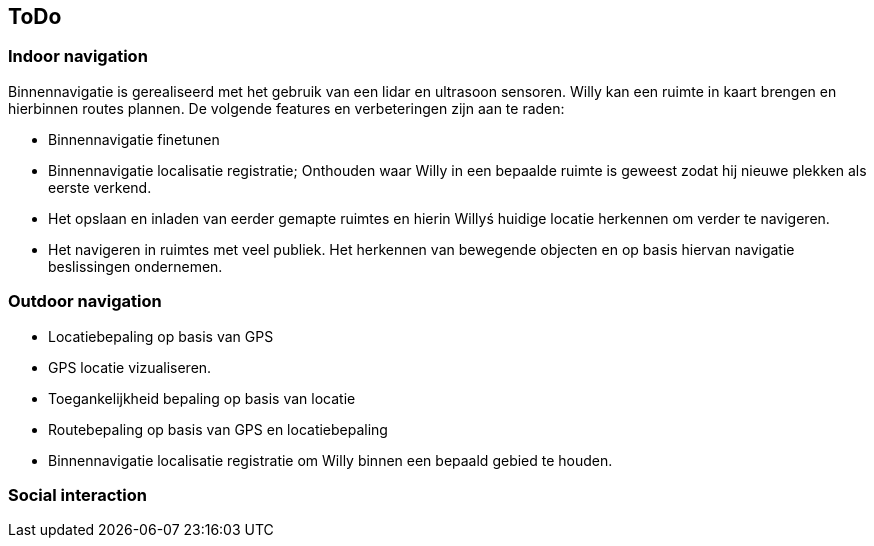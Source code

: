 == ToDo
=== Indoor navigation

Binnennavigatie is gerealiseerd met het gebruik van een lidar en ultrasoon sensoren. Willy kan een ruimte in kaart brengen en hierbinnen routes plannen. De volgende features en verbeteringen zijn aan te raden:

* Binnennavigatie finetunen
* Binnennavigatie localisatie registratie;
Onthouden waar Willy in een bepaalde ruimte is geweest zodat hij nieuwe plekken als eerste verkend. 
* Het opslaan en inladen van eerder gemapte ruimtes en hierin Willyś huidige locatie herkennen om verder te navigeren.
* Het navigeren in ruimtes met veel publiek. Het herkennen van bewegende objecten en op basis hiervan navigatie beslissingen ondernemen.

=== Outdoor navigation

* Locatiebepaling op basis van GPS
* GPS locatie vizualiseren.
* Toegankelijkheid bepaling op basis van locatie
* Routebepaling op basis van GPS en locatiebepaling
* Binnennavigatie localisatie registratie om Willy binnen een bepaald gebied te houden.

=== Social interaction

